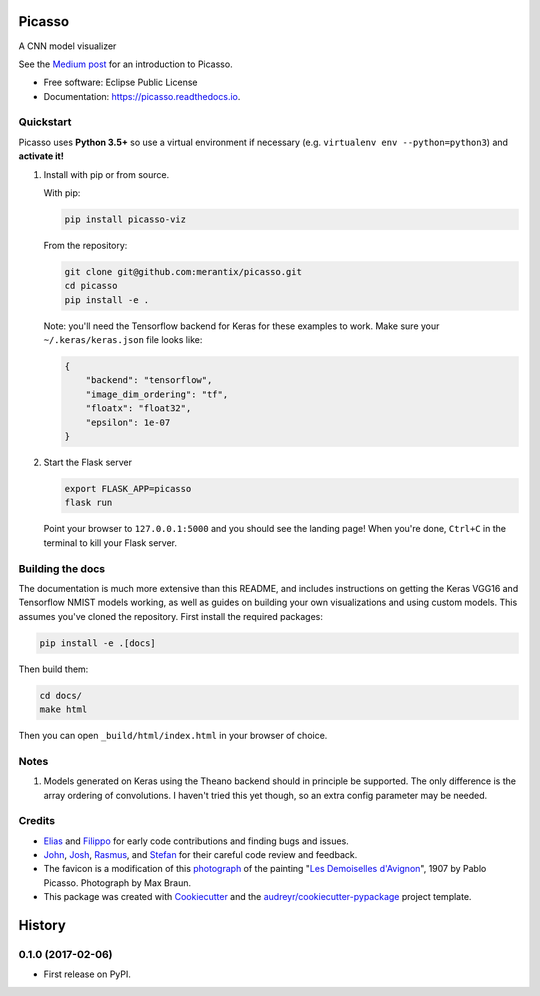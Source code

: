 ===============================
Picasso
===============================


.. image:: https://img.shields.io/pypi/v/picasso-viz.svg
        :target: https://pypi.python.org/pypi/picasso-viz

.. image:: https://img.shields.io/travis/merantix/picasso.svg
        :target: https://travis-ci.org/merantix/picasso

.. image:: https://readthedocs.org/projects/picasso/badge/?version=latest
        :target: https://picasso.readthedocs.io/en/latest/?badge=latest
        :alt: Documentation Status

.. image:: https://img.shields.io/codecov/c/github/merantix/picasso/master.svg   
        :target: https://codecov.io/github/merantix/picasso?branch=master


A CNN model visualizer

See the `Medium post`_ for an introduction to Picasso.

* Free software: Eclipse Public License
* Documentation: https://picasso.readthedocs.io.


Quickstart
----------

Picasso uses **Python 3.5+** so use a virtual environment if necessary (e.g. ``virtualenv env --python=python3``) and **activate it!**

#. Install with pip or from source.

   With pip:

   .. code::

        pip install picasso-viz

   From the repository:

   .. code::

        git clone git@github.com:merantix/picasso.git
        cd picasso
        pip install -e .

   Note: you'll need the Tensorflow backend for Keras for these examples to work.  Make sure your ``~/.keras/keras.json`` file looks like:

   .. code::

        {
            "backend": "tensorflow",
            "image_dim_ordering": "tf",
            "floatx": "float32",
            "epsilon": 1e-07
        }

#. Start the Flask server

   .. code::

        export FLASK_APP=picasso
        flask run

   Point your browser to ``127.0.0.1:5000`` and you should see the landing page!  When you're done, ``Ctrl+C`` in the terminal to kill your Flask server.

Building the docs
-----------------

The documentation is much more extensive than this README, and includes instructions on getting the Keras VGG16 and Tensorflow NMIST models working, as well as guides on building your own visualizations and using custom models. This assumes you've cloned the repository. First install the required packages:

.. code::

    pip install -e .[docs]

Then build them:

.. code::

    cd docs/
    make html

Then you can open ``_build/html/index.html`` in your browser of choice.

Notes
---------
#. Models generated on Keras using the Theano backend should in principle be supported.  The only difference is the array ordering of convolutions.  I haven't tried this yet though, so an extra config parameter may be needed.

Credits
---------
* Elias_ and Filippo_ for early code contributions and finding bugs and issues.
* John_, Josh_, Rasmus_, and Stefan_ for their careful code review and feedback.
* The favicon is a modification of this photograph_ of the painting "`Les Demoiselles d'Avignon`_", 1907 by Pablo Picasso. Photograph by Max Braun.
* This package was created with Cookiecutter_ and the `audreyr/cookiecutter-pypackage`_ project template.

.. _Cookiecutter: https://github.com/audreyr/cookiecutter
.. _`audreyr/cookiecutter-pypackage`: https://github.com/audreyr/cookiecutter-pypackage
.. _photograph: https://www.flickr.com/photos/maxbraun/4045020694
.. _`Les Demoiselles d'Avignon`: https://en.wikipedia.org/wiki/Les_Demoiselles_d%27Avignon
.. _Elias: https://github.com/Sylvus
.. _Filippo: https://github.com/scopelf
.. _John: https://github.com/JohnMcSpedon
.. _Josh: https://github.com/jwayne
.. _Rasmus: https://github.com/rrothe
.. _Stefan: https://github.com/knub
.. _`Medium post`: https://medium.com/merantix/picasso-a-free-open-source-visualizer-for-cnns-d8ed3a35cfc5


=======
History
=======

0.1.0 (2017-02-06)
------------------

* First release on PyPI.


